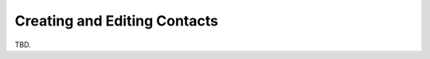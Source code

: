 .. index:: Create Contact, Edit Contact
.. _addressbook-contact-edit:

************************
Creating and Editing Contacts
************************

TBD.

